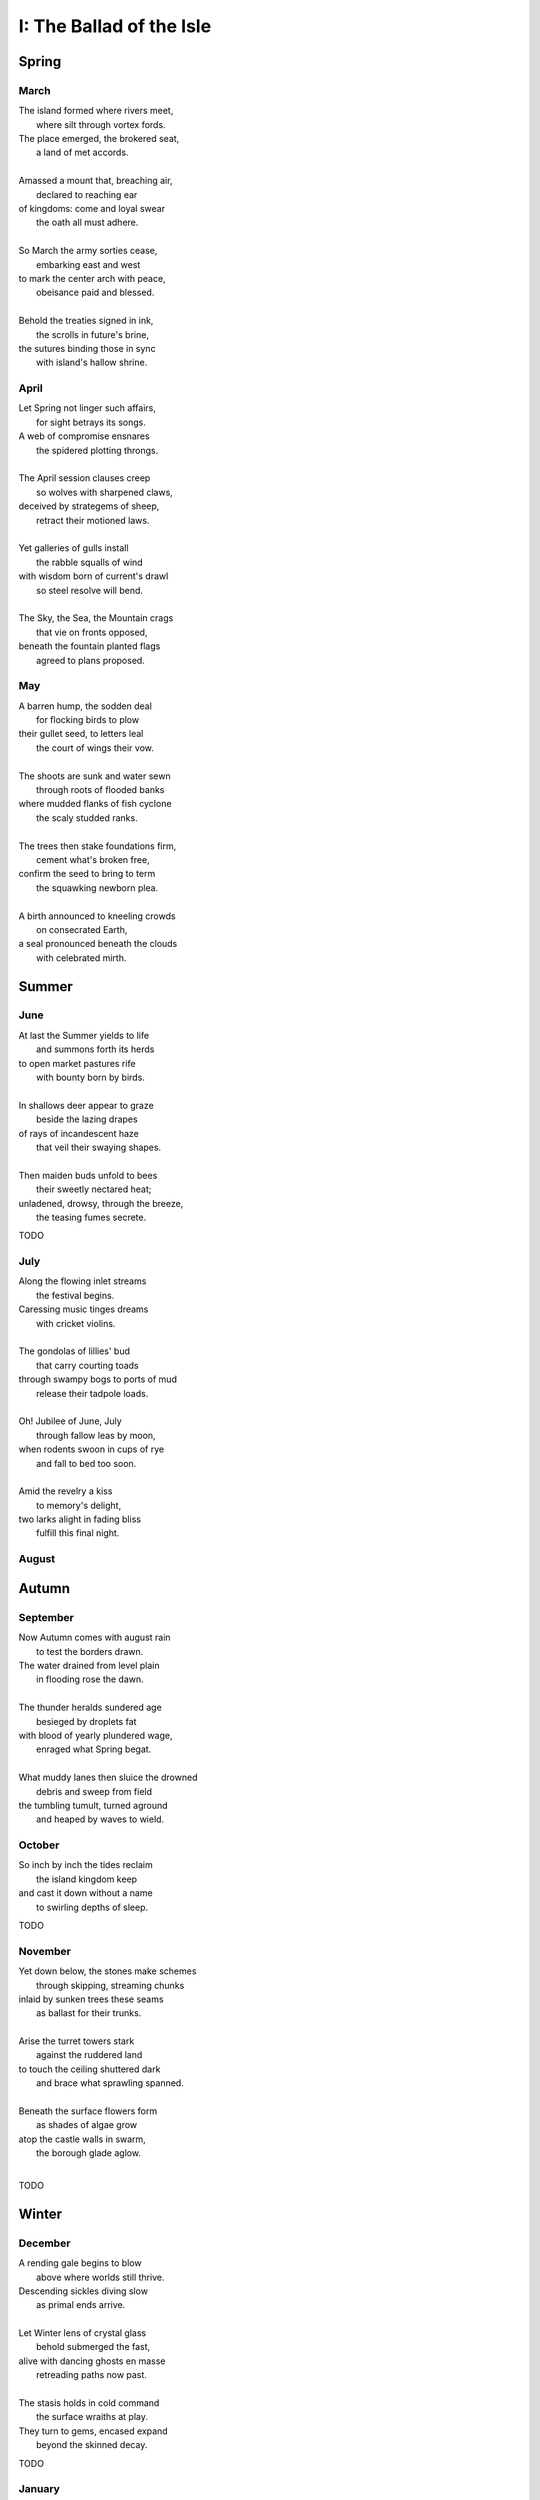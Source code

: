 .. ?
.. overarching goal and constraint.
..       4 sections (seasons), 3 subsections (months) per section = 12 subsections (months)
..       4 stanzas (weeks) per subsection (months) = 12 stanzas (weeks) per section (season)
..       28 feet per stanza. 28/7 days per week = 4 feet per week, approximately.

.. _the-ballad-of-the-isle:

-------------------------
I: The Ballad of the Isle
-------------------------

Spring
------

March 
#####

| The island formed where rivers meet,
|   where silt through vortex fords.
| The place emerged, the brokered seat, 
|   a land of met accords.
| 
| Amassed a mount that, breaching air, 
|   declared to reaching ear
| of kingdoms: come and loyal swear
|   the oath all must adhere. 
|
| So March the army sorties cease,
|   embarking east and west 
| to mark the center arch with peace,
|   obeisance paid and blessed.
| 
| Behold the treaties signed in ink,
|   the scrolls in future's brine,
| the sutures binding those in sync
|   with island's hallow shrine.

April
#####

| Let Spring not linger such affairs,
|   for sight betrays its songs. 
| A web of compromise ensnares
|   the spidered plotting throngs. 
|  
| The April session clauses creep
|   so wolves with sharpened claws,
| deceived by strategems of sheep,
|   retract their motioned laws.  
|
| Yet galleries of gulls install
|   the rabble squalls of wind
| with wisdom born of current's drawl
|   so steel resolve will bend. 
|
| The Sky, the Sea, the Mountain crags
|   that vie on fronts opposed,
| beneath the fountain planted flags 
|   agreed to plans proposed.

May
###

| A barren hump, the sodden deal
|   for flocking birds to plow
| their gullet seed, to letters leal
|   the court of wings their vow. 
|
| The shoots are sunk and water sewn
|   through roots of flooded banks
| where mudded flanks of fish cyclone
|   the scaly studded ranks. 
| 
| The trees then stake foundations firm,
|   cement what's broken free, 
| confirm the seed to bring to term
|   the squawking newborn plea.
|
| A birth announced to kneeling crowds
|   on consecrated Earth,
| a seal pronounced beneath the clouds
|   with celebrated mirth.

Summer
------

June
####

| At last the Summer yields to life
|   and summons forth its herds
| to open market pastures rife
|   with bounty born by birds.
|
| In shallows deer appear to graze
|   beside the lazing drapes
| of rays of incandescent haze
|   that veil their swaying shapes.
|
| Then maiden buds unfold to bees 
|   their sweetly nectared heat;
| unladened, drowsy, through the breeze,
|   the teasing fumes secrete. 

TODO

July
####

| Along the flowing inlet streams 
|   the festival begins.
| Caressing music tinges dreams
|   with cricket violins.
|
| The gondolas of lillies' bud
|   that carry courting toads
| through swampy bogs to ports of mud
|   release their tadpole loads.
|
| Oh! Jubilee of June, July
|   through fallow leas by moon,
| when rodents swoon in cups of rye 
|   and fall to bed too soon.
|
| Amid the revelry a kiss
|   to memory's delight,
| two larks alight in fading bliss
|   fulfill this final night. 

August
######

Autumn
------

September
#########

| Now Autumn comes with august rain 
|   to test the borders drawn.
| The water drained from level plain
|   in flooding rose the dawn.
|
| The thunder heralds sundered age 
|   besieged by droplets fat 
| with blood of yearly plundered wage, 
|   enraged what Spring begat.  
|
| What muddy lanes then sluice the drowned
|   debris and sweep from field
| the tumbling tumult, turned aground
|   and heaped by waves to wield.

October
#######

| So inch by inch the tides reclaim
|   the island kingdom keep
| and cast it down without a name
|   to swirling depths of sleep.

TODO 

November
########

| Yet down below, the stones make schemes
|   through skipping, streaming chunks
| inlaid by sunken trees these seams
|   as ballast for their trunks.
| 
| Arise the turret towers stark
|   against the ruddered land 
| to touch the ceiling shuttered dark
|   and brace what sprawling spanned. 
|
| Beneath the surface flowers form
|   as shades of algae grow
| atop the castle walls in swarm,
|   the borough glade aglow.
|

TODO 

Winter
------

December
########

| A rending gale begins to blow
|   above where worlds still thrive.
| Descending sickles diving slow
|   as primal ends arrive.
|
| Let Winter lens of crystal glass
|   behold submerged the fast,
| alive with dancing ghosts en masse
|   retreading paths now past. 
|
| The stasis holds in cold command 
|   the surface wraiths at play. 
| They turn to gems, encased expand
|   beyond the skinned decay. 

TODO

January
#######

| Through sieging vortices of shard
|    the kingdom yard is cleaved.
| Bombarding sheets of ice discard
|    in circles ruins sieved.
|
| What moments held in spells now spent
|   impels the course of freeze.
| The towers brought to knees repent,
|   now felled by Time's disease.
|  
| The afterlife morassed in cracks
|   of marrow twisted blue
| and white imbuses the zodiacs
|   of death with ghastly hue.

TODO

Feburary
########

| When Spring returns the tides recede,
|   but hollow urns are filled. 
| The ashes spurned through snaking weed
|   take root when fields are tilled. 

TODO
